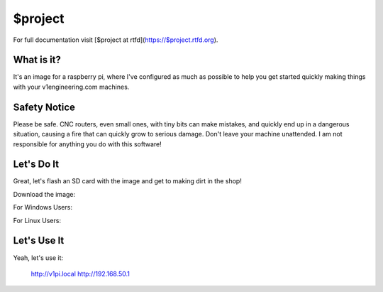 $project
========

For full documentation visit [$project at rtfd](https://$project.rtfd.org).

What is it?
-----------

It's an image for a raspberry pi, where I've configured as much as possible to help you get started
quickly making things with your v1engineering.com machines.

Safety Notice
-----------

Please be safe. CNC routers, even small ones, with tiny bits can make mistakes, and quickly end up
in a dangerous situation, causing a fire that can quickly grow to serious damage. Don't leave your
machine unattended. I am not responsible for anything you do with this software!

Let's Do It
-----------

Great, let's flash an SD card with the image and get to making dirt in the shop!

Download the image:

For Windows Users:

For Linux Users:

Let's Use It
-----------

Yeah, let's use it:

    http://v1pi.local
    http://192.168.50.1

